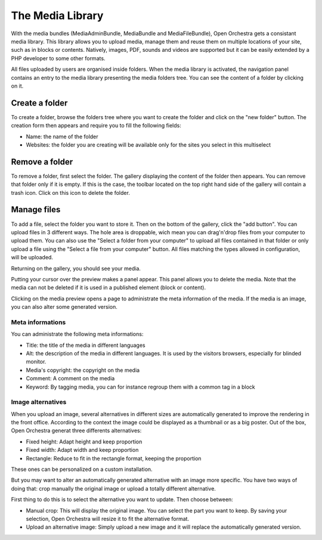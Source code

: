 The Media Library
=================

With the media bundles (MediaAdminBundle, MediaBundle and MediaFileBundle), Open Orchestra gets a consistant media
library. This library allows you to upload media, manage them and reuse them on multiple locations of your site,
such as in blocks or contents.
Natively, images, PDF, sounds and videos are supported but it can be easily extended by a PHP developer to some
other formats.

All files uploaded by users are organised inside folders. When the media library is activated, the navigation panel
contains an entry to the media library presenting the media folders tree. You can see the content of a folder by
clicking on it.

Create a folder
---------------

To create a folder, browse the folders tree where you want to create the folder and click on the "new folder"
button. The creation form then appears and require you to fill the following fields:

* Name: the name of the folder
* Websites: the folder you are creating will be available only for the sites you select in this multiselect

Remove a folder
---------------

To remove a folder, first select the folder. The gallery displaying the content of the folder then appears. You can
remove that folder only if it is empty. If this is the case, the toolbar located on the top right hand side of the
gallery will contain a trash icon. Click on this icon to delete the folder.

Manage files
------------

To add a file, select the folder you want to store it. Then on the bottom of the gallery, click the "add button".
You can upload files in 3 different ways. The hole area is droppable, wich mean you can drag'n'drop files from your
computer to upload them. You can also use the "Select a folder from your computer" to upload all files contained in
that folder or only upload a file using the "Select a file from your computer" button. All files matching the types
allowed in configuration, will be uploaded.

Returning on the gallery, you should see your media.

Putting your cursor over the preview makes a panel appear. This panel allows you to delete the media. Note that the
media can not be deleted if it is used in a published element (block or content).

Clicking on the media preview opens a page to administrate the meta information of the media. If the media is an
image, you can also alter some generated version.

Meta informations
~~~~~~~~~~~~~~~~~

You can administrate the following meta informations:

* Title: the title of the media in different languages
* Alt: the description of the media in different languages. It is used by the visitors browsers, especially for
  blinded monitor.
* Media's copyright: the copyright on the media
* Comment: A comment on the media
* Keyword: By tagging media, you can for instance regroup them with a common tag in a block

Image alternatives
~~~~~~~~~~~~~~~~~~

When you upload an image, several alternatives in different sizes are automatically generated to improve the
rendering in the front office. According to the context the image could be displayed as a thumbnail or as a big
poster. Out of the box, Open Orchestra generat three differents alternatives:

* Fixed height: Adapt height and keep proportion
* Fixed width: Adapt width and keep proportion
* Rectangle: Reduce to fit in the rectangle format, keeping the proportion

These ones can be personalized on a custom installation.

But you may want to alter an automatically generated alternative with an image more specific. You have two ways
of doing that: crop manually the original image or upload a totally different alternative.

First thing to do this is to select the alternative you want to update. Then choose between:

* Manual crop: This will display the original image. You can select the part you want to keep. By saving your
  selection, Open Orchestra will resize it to fit the alternative format.
* Upload an alternative image: Simply upload a new image and it will replace the automatically generated version.

.. image:: ../../images/crop.png

